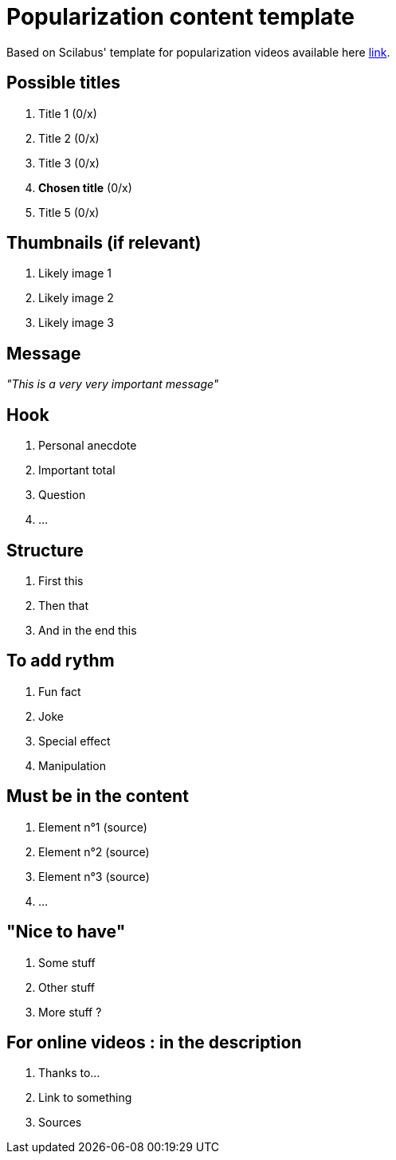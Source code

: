 :hardbreaks-option:

= Popularization content template

Based on Scilabus' template for popularization videos available here https://docs.google.com/document/d/1QEhSq_G_einqsHL4UYI6wbI6g9nZe0tsULGoygrnuHo/edit[link].

== Possible titles
. Title 1 (0/x)
. Title 2 (0/x)
. Title 3 (0/x)
. *Chosen title* (0/x)
. Title 5 (0/x)

== Thumbnails (if relevant)

. Likely image 1
. Likely image 2
. Likely image 3

== Message

_"This is a very very important message"_

== Hook

. Personal anecdote
. Important total
. Question
. ...

== Structure

. First this
. Then that
. And in the end this

== To add rythm

. Fun fact
. Joke
. Special effect
. Manipulation

== Must be in the content

. Element n°1 (source)
. Element n°2 (source)
. Element n°3 (source)
. ...

== "Nice to have"

. Some stuff
. Other stuff
. More stuff ?

== For online videos : in the description

. Thanks to...
. Link to something
. Sources